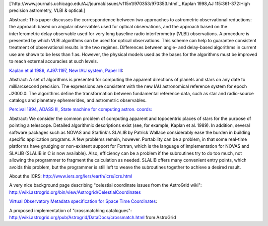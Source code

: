 [`http://www.journals.uchicago.edu/AJ/journal/issues/v115n1/970353/970353.html`_ Kaplan 1998,AJ 115:361-372:High precision astrometry, VLBI & optical:]

Abstract: This paper discusses the correspondence between two approaches to astrometric observational reductions: the approach based on angular observables used for optical observations, and the approach based on the interferometric delay observable used for very long baseline radio interferometry (VLBI) observations. A procedure is presented by which VLBI algorithms can be used for optical observations. This scheme can help to guarantee consistent treatment of observational results in the two regimes. Differences between angle- and delay-based algorithms in current use are shown to be less than 1 as. However, the physical models used as the bases for the algorithms must be improved to reach external accuracies at such levels.

`Kaplan et al 1989, AJ97:1197, New IAU system, Paper III <http://adsabs.harvard.edu/cgi-bin/nph-bib_query?bibcode=1989AJ.....97.1197K&amp;db_key=AST&amp;high=4267fdfd3b32228>`_:

Abstract: A set of algorithms is presented for computing the apparent directions of planets and stars on any date to milliarcsecond precision. The expressions are consistent with the new IAU astronomical reference system for epoch J2000.0. The algorithms define the transformation between fundamental reference data, such as star and radio-source catalogs and planetary ephemerides, and astrometric observables.

`Percival 1994, ADASS III, State machine for computing astron. coords: <http://cadcwww.dao.nrc.ca/ADASS/adass_proc/adass3/papers/percivalj/percivalj.html>`_

Abstract: We consider the common problem of computing apparent and topocentric places of stars for the purpose of pointing a telescope. Detailed algorithmic descriptions exist (see, for example, Kaplan et al. 1989). In addition, several software packages such as NOVAS and Starlink's SLALIB by Patrick Wallace considerably ease the burden in building specific application programs. A few problems remain, however. Portability can be a problem, in that some real-time platforms have grudging or non-existent support for Fortran, which is the language of implementation for NOVAS and SLALIB (SLALIB in C is now available). Also, efficiency can be a problem if the subroutines try to do too much, not allowing the programmer to fragment the calculation as needed. SLALIB offers many convenient entry points, which avoids this problem, but the programmer is still left to weave the subroutines together to achieve a desired result.

About the ICRS: http://www.iers.org/iers/earth/icrs/icrs.html

A very nice background page describing "celestial coordinate issues from the AstroGrid wiki": http://wiki.astrogrid.org/bin/view/Astrogrid/CelestialCoordinates

`Virtual Observatory Metadata specification for Space Time Coordinates <http://hea-www.harvard.edu/~arots/nvometa/SpaceTime.html>`_:

A proposed implementation of "crossmatching catalogues": http://wiki.astrogrid.org/pub/Astrogrid/DataDocs/crossmatch.html  from AstroGrid

